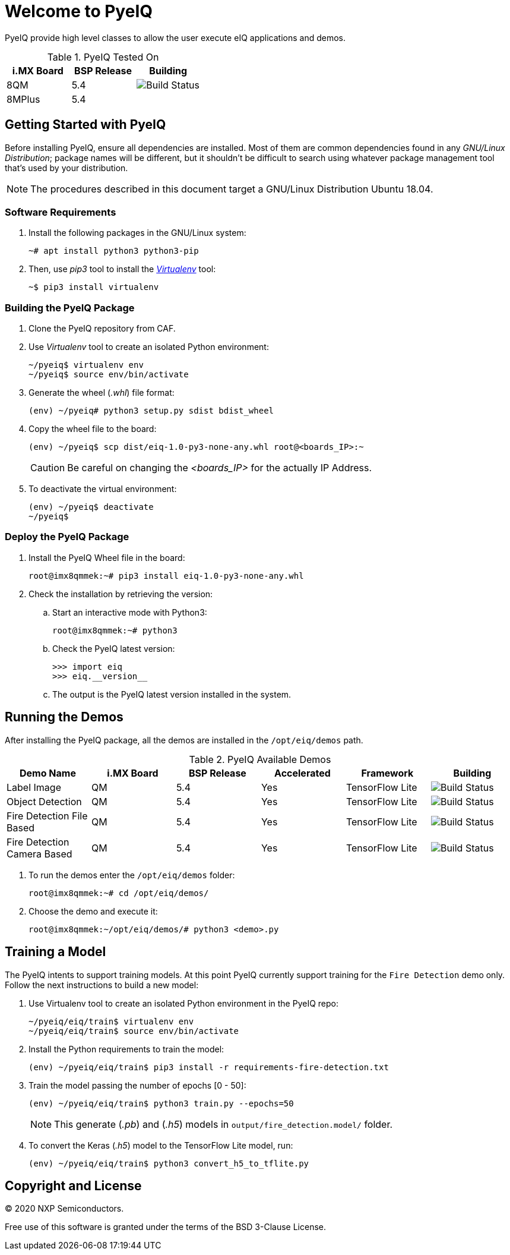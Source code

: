ifdef::env-github[]
:tip-caption: :bulb:
:note-caption: :information_source:
:important-caption: :heavy_exclamation_mark:
:caution-caption: :fire:
:warning-caption: :warning:
:source-highlighter: :rouge:
endif::[]

= Welcome to PyeIQ

PyeIQ provide high level classes to allow the user execute eIQ applications and demos.

.PyeIQ Tested On
|===
|i.MX Board |BSP Release |Building

|8QM
|5.4
|image:https://img.shields.io/travis/asciidoctor/jekyll-asciidoc/master.svg[Build Status]

|8MPlus
|5.4
|
|===

== Getting Started with PyeIQ

Before installing PyeIQ, ensure all dependencies are installed. Most of them are
common dependencies found in any _GNU/Linux Distribution_; package names will be
different, but it shouldn't be difficult to search using whatever package management
tool that's used by your distribution.

[NOTE]
====
The procedures described in this document target a GNU/Linux Distribution Ubuntu 18.04.
====

=== Software Requirements

. Install the following packages in the GNU/Linux system:
+
[source,console]
----
~# apt install python3 python3-pip
----
+
. Then, use _pip3_ tool to install the https://virtualenv.pypa.io/en/latest/[_Virtualenv_] tool:
+
[source,console]
----
~$ pip3 install virtualenv
----

=== Building the PyeIQ Package

. Clone the PyeIQ repository from CAF.
+
. Use _Virtualenv_ tool to create an isolated Python environment:
+
[source,console]
----
~/pyeiq$ virtualenv env
~/pyeiq$ source env/bin/activate
----
+
. Generate the wheel (_.whl_) file format:
+
[source,console]
----
(env) ~/pyeiq# python3 setup.py sdist bdist_wheel
----
+
. Copy the wheel file to the board:
+
[source,console]
----
(env) ~/pyeiq$ scp dist/eiq-1.0-py3-none-any.whl root@<boards_IP>:~
----
+
[CAUTION]
====
Be careful on changing the _<boards_IP>_ for the actually IP Address.
====
+
. To deactivate the virtual environment:
+
[source,console]
----
(env) ~/pyeiq$ deactivate
~/pyeiq$
----

=== Deploy the PyeIQ Package

. Install the PyeIQ Wheel file in the board:
+
[source,console]
----
root@imx8qmmek:~# pip3 install eiq-1.0-py3-none-any.whl
----
+
. Check the installation by retrieving the version:
+
.. Start an interactive mode with Python3:
+
[source,console]
----
root@imx8qmmek:~# python3
----
+
.. Check the PyeIQ latest version:
+
[source,console]
----
>>> import eiq
>>> eiq.__version__
----
+
.. The output is the PyeIQ latest version installed in the system.

== Running the Demos

After installing the PyeIQ package, all the demos are installed in the
`/opt/eiq/demos` path.

.PyeIQ Available Demos
|===
|Demo Name |i.MX Board |BSP Release |Accelerated |Framework |Building

|Label Image
|QM
|5.4
|Yes
|TensorFlow Lite
|image:https://img.shields.io/travis/asciidoctor/jekyll-asciidoc/master.svg[Build Status]

|Object Detection
|QM
|5.4
|Yes
|TensorFlow Lite
|image:https://img.shields.io/travis/asciidoctor/jekyll-asciidoc/master.svg[Build Status]

|Fire Detection File Based
|QM
|5.4
|Yes
|TensorFlow Lite
|image:https://img.shields.io/travis/asciidoctor/jekyll-asciidoc/master.svg[Build Status]

|Fire Detection Camera Based
|QM
|5.4
|Yes
|TensorFlow Lite
|image:https://img.shields.io/travis/asciidoctor/jekyll-asciidoc/master.svg[Build Status]
|===

. To run the demos enter the `/opt/eiq/demos` folder:
+
[source,console]
----
root@imx8qmmek:~# cd /opt/eiq/demos/
----
+
. Choose the demo and execute it:
+
[source,console]
----
root@imx8qmmek:~/opt/eiq/demos/# python3 <demo>.py
----

== Training a Model

The PyeIQ intents to support training models. At this point PyeIQ currently support
training for the `Fire Detection` demo only. Follow the next instructions to build
a new model:

. Use Virtualenv tool to create an isolated Python environment in the PyeIQ repo:
+
[source,console]
----
~/pyeiq/eiq/train$ virtualenv env
~/pyeiq/eiq/train$ source env/bin/activate
----
+
. Install the Python requirements to train the model:
+
[source,console]
----
(env) ~/pyeiq/eiq/train$ pip3 install -r requirements-fire-detection.txt
----
+
. Train the model passing the number of epochs [0 - 50]:
+
[source,console]
----
(env) ~/pyeiq/eiq/train$ python3 train.py --epochs=50
----
+
[NOTE]
====
This generate (_.pb_) and (_.h5_) models in `output/fire_detection.model/` folder.
====
+
. To convert the Keras (_.h5_) model to the TensorFlow Lite model, run:
+
[source,console]
----
(env) ~/pyeiq/eiq/train$ python3 convert_h5_to_tflite.py
----
+



== Copyright and License

© 2020 NXP Semiconductors.

Free use of this software is granted under the terms of the BSD 3-Clause License.
